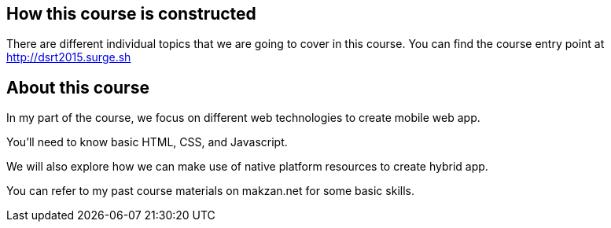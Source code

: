 == How this course is constructed

There are different individual topics that we are going to cover in this course. You can find the course entry point at http://dsrt2015.surge.sh

// DELETED: The entry point provides the outline links to each individual topic. It also comes with a log to show the changes I have made from time to time.

== About this course

In my part of the course, we focus on different web technologies to create mobile web app.

You'll need to know basic HTML, CSS, and Javascript.

We will also explore how we can make use of native platform resources to create hybrid app.

You can refer to my past course materials on makzan.net for some basic skills.
